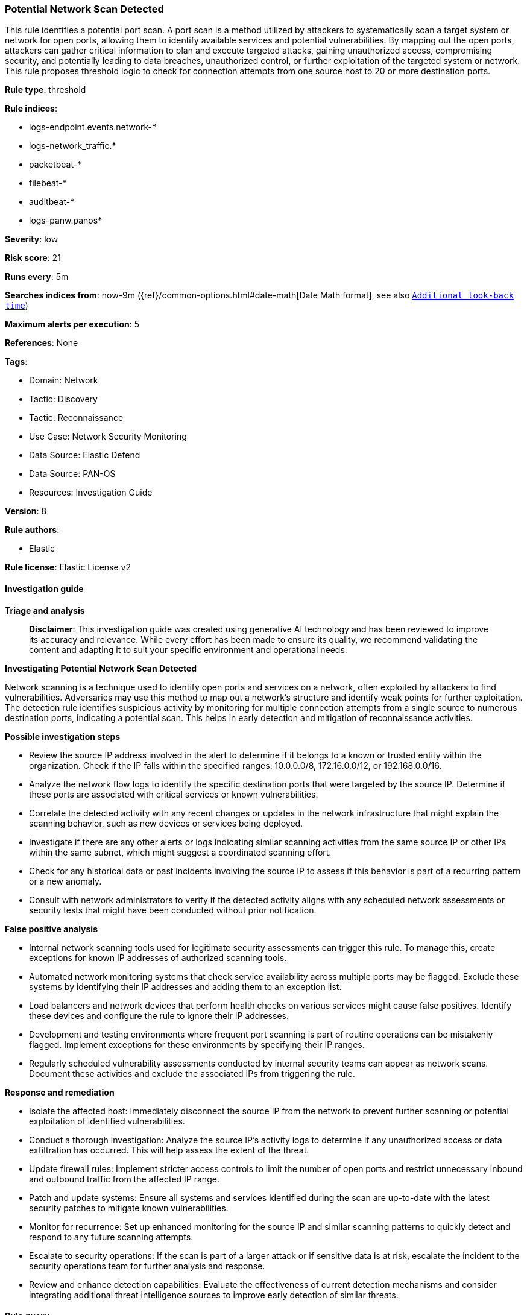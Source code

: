 [[prebuilt-rule-8-14-21-potential-network-scan-detected]]
=== Potential Network Scan Detected

This rule identifies a potential port scan. A port scan is a method utilized by attackers to systematically scan a target system or network for open ports, allowing them to identify available services and potential vulnerabilities. By mapping out the open ports, attackers can gather critical information to plan and execute targeted attacks, gaining unauthorized access, compromising security, and potentially leading to data breaches, unauthorized control, or further exploitation of the targeted system or network. This rule proposes threshold logic to check for connection attempts from one source host to 20 or more destination ports.

*Rule type*: threshold

*Rule indices*: 

* logs-endpoint.events.network-*
* logs-network_traffic.*
* packetbeat-*
* filebeat-*
* auditbeat-*
* logs-panw.panos*

*Severity*: low

*Risk score*: 21

*Runs every*: 5m

*Searches indices from*: now-9m ({ref}/common-options.html#date-math[Date Math format], see also <<rule-schedule, `Additional look-back time`>>)

*Maximum alerts per execution*: 5

*References*: None

*Tags*: 

* Domain: Network
* Tactic: Discovery
* Tactic: Reconnaissance
* Use Case: Network Security Monitoring
* Data Source: Elastic Defend
* Data Source: PAN-OS
* Resources: Investigation Guide

*Version*: 8

*Rule authors*: 

* Elastic

*Rule license*: Elastic License v2


==== Investigation guide



*Triage and analysis*


> **Disclaimer**:
> This investigation guide was created using generative AI technology and has been reviewed to improve its accuracy and relevance. While every effort has been made to ensure its quality, we recommend validating the content and adapting it to suit your specific environment and operational needs.


*Investigating Potential Network Scan Detected*


Network scanning is a technique used to identify open ports and services on a network, often exploited by attackers to find vulnerabilities. Adversaries may use this method to map out a network's structure and identify weak points for further exploitation. The detection rule identifies suspicious activity by monitoring for multiple connection attempts from a single source to numerous destination ports, indicating a potential scan. This helps in early detection and mitigation of reconnaissance activities.


*Possible investigation steps*


- Review the source IP address involved in the alert to determine if it belongs to a known or trusted entity within the organization. Check if the IP falls within the specified ranges: 10.0.0.0/8, 172.16.0.0/12, or 192.168.0.0/16.
- Analyze the network flow logs to identify the specific destination ports that were targeted by the source IP. Determine if these ports are associated with critical services or known vulnerabilities.
- Correlate the detected activity with any recent changes or updates in the network infrastructure that might explain the scanning behavior, such as new devices or services being deployed.
- Investigate if there are any other alerts or logs indicating similar scanning activities from the same source IP or other IPs within the same subnet, which might suggest a coordinated scanning effort.
- Check for any historical data or past incidents involving the source IP to assess if this behavior is part of a recurring pattern or a new anomaly.
- Consult with network administrators to verify if the detected activity aligns with any scheduled network assessments or security tests that might have been conducted without prior notification.


*False positive analysis*


- Internal network scanning tools used for legitimate security assessments can trigger this rule. To manage this, create exceptions for known IP addresses of authorized scanning tools.
- Automated network monitoring systems that check service availability across multiple ports may be flagged. Exclude these systems by identifying their IP addresses and adding them to an exception list.
- Load balancers and network devices that perform health checks on various services might cause false positives. Identify these devices and configure the rule to ignore their IP addresses.
- Development and testing environments where frequent port scanning is part of routine operations can be mistakenly flagged. Implement exceptions for these environments by specifying their IP ranges.
- Regularly scheduled vulnerability assessments conducted by internal security teams can appear as network scans. Document these activities and exclude the associated IPs from triggering the rule.


*Response and remediation*


- Isolate the affected host: Immediately disconnect the source IP from the network to prevent further scanning or potential exploitation of identified vulnerabilities.
- Conduct a thorough investigation: Analyze the source IP's activity logs to determine if any unauthorized access or data exfiltration has occurred. This will help assess the extent of the threat.
- Update firewall rules: Implement stricter access controls to limit the number of open ports and restrict unnecessary inbound and outbound traffic from the affected IP range.
- Patch and update systems: Ensure all systems and services identified during the scan are up-to-date with the latest security patches to mitigate known vulnerabilities.
- Monitor for recurrence: Set up enhanced monitoring for the source IP and similar scanning patterns to quickly detect and respond to any future scanning attempts.
- Escalate to security operations: If the scan is part of a larger attack or if sensitive data is at risk, escalate the incident to the security operations team for further analysis and response.
- Review and enhance detection capabilities: Evaluate the effectiveness of current detection mechanisms and consider integrating additional threat intelligence sources to improve early detection of similar threats.

==== Rule query


[source, js]
----------------------------------
destination.port : * and event.action : "network_flow" and source.ip : (10.0.0.0/8 or 172.16.0.0/12 or 192.168.0.0/16)

----------------------------------

*Framework*: MITRE ATT&CK^TM^

* Tactic:
** Name: Discovery
** ID: TA0007
** Reference URL: https://attack.mitre.org/tactics/TA0007/
* Technique:
** Name: Network Service Discovery
** ID: T1046
** Reference URL: https://attack.mitre.org/techniques/T1046/
* Tactic:
** Name: Reconnaissance
** ID: TA0043
** Reference URL: https://attack.mitre.org/tactics/TA0043/
* Technique:
** Name: Active Scanning
** ID: T1595
** Reference URL: https://attack.mitre.org/techniques/T1595/
* Sub-technique:
** Name: Scanning IP Blocks
** ID: T1595.001
** Reference URL: https://attack.mitre.org/techniques/T1595/001/
